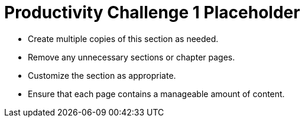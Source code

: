= Productivity Challenge 1 Placeholder

* Create multiple copies of this section as needed.
* Remove any unnecessary sections or chapter pages.
* Customize the section as appropriate.
* Ensure that each page contains a manageable amount of content.
